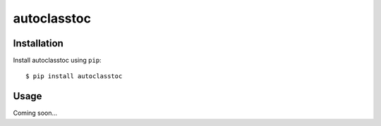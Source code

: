 ************
autoclasstoc
************

.. image:: https://img.shields.io/pypi/v/autoclasstoc.svg
   :target: https://pypi.python.org/pypi/autoclasstoc

.. image:: https://img.shields.io/pypi/pyversions/autoclasstoc.svg
   :target: https://pypi.python.org/pypi/autoclasstoc

.. image:: https://img.shields.io/readthedocs/autoclasstoc.svg
   :target: https://autoclasstoc.readthedocs.io/en/latest/?badge=latest

.. image:: https://img.shields.io/github/workflow/status/kalekundert/autoclasstoc/Test%20and%20release/master
   :target: https://github.com/kalekundert/autoclasstoc/actions

.. image:: https://img.shields.io/coveralls/kalekundert/autoclasstoc.svg
   :target: https://coveralls.io/github/kalekundert/autoclasstoc?branch=master

Installation
============
Install autoclasstoc using ``pip``::

    $ pip install autoclasstoc

Usage
=====
Coming soon...
